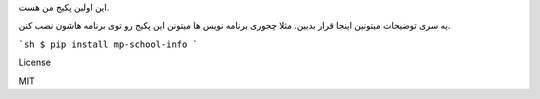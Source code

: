 این اولین پکیج من هست.

یه سری توضیحات میتونین اینجا قرار بدیین.
مثلا چجوری برنامه نویس ها میتونن این پکیج رو توی برنامه هاشون نصب کنن.

```sh
$ pip install mp-school-info
```

License

MIT